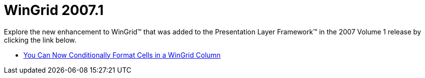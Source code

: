 ﻿////

|metadata|
{
    "name": "win-wingrid-whats-new-20071",
    "controlName": [],
    "tags": [],
    "guid": "{5174504D-D7B6-4B1F-88A3-8F423D4AFBED}",  
    "buildFlags": [],
    "createdOn": "2006-11-12T15:30:29Z"
}
|metadata|
////

= WinGrid 2007.1

Explore the new enhancement to WinGrid™ that was added to the Presentation Layer Framework™ in the 2007 Volume 1 release by clicking the link below.

* link:wingrid-you-can-now-conditionally-format-cells-in-a-wingrid-column-whats-new-20071.html[You Can Now Conditionally Format Cells in a WinGrid Column]